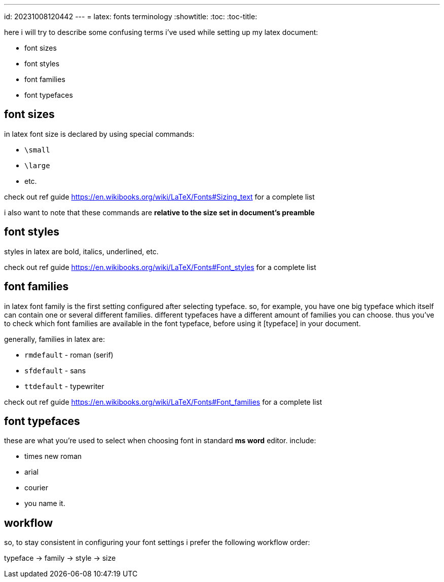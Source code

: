 ---
id: 20231008120442
---
= latex: fonts terminology
:showtitle:
:toc:
:toc-title:

here i will try to describe some confusing terms i've used while setting up my
latex document:

* font sizes
* font styles
* font families
* font typefaces

## font sizes

in latex font size is declared by using special commands:

* `\small`
* `\large`
* etc.

check out ref guide <https://en.wikibooks.org/wiki/LaTeX/Fonts#Sizing_text> for a
complete list

i also want to note that these commands are **relative to the size set in
document's preamble**

## font styles

styles in latex are bold, italics, underlined, etc.

check out ref guide <https://en.wikibooks.org/wiki/LaTeX/Fonts#Font_styles> for a
complete list

## font families

in latex font family is the first setting configured after selecting typeface. so, for
example, you have one big typeface which itself can contain one or several different
families. different typefaces have a different amount of families you can choose.
thus you've to check which font families are available in the font typeface,
before using it [typeface] in your document.

generally, families in latex are:

* `rmdefault` - roman (serif)
* `sfdefault` - sans
* `ttdefault` - typewriter

check out ref guide
https://en.wikibooks.org/wiki/LaTeX/Fonts#Font_families for a complete list

## font typefaces

these are what you're used to select when choosing font in standard *ms word*
editor. include:

* times new roman
* arial
* courier
* you name it.

## workflow

so, to stay consistent in configuring your font settings i prefer the following
workflow order:

typeface -> family -> style -> size
